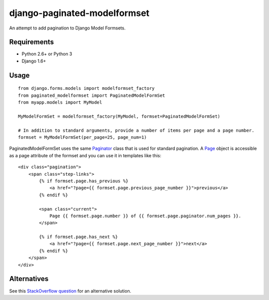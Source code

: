 =============================
django-paginated-modelformset
=============================

.. image:: https://pypip.in/version/django-paginated-modelformset/badge.svg
    :target: https://pypi.python.org/pypi/django-paginated-modelformset/
    :alt: Latest Version

.. image:: https://travis-ci.org/creafz/django-paginated-modelformset.svg?branch=master
    :target: https://travis-ci.org/creafz/django-paginated-modelformset

.. image:: https://coveralls.io/repos/creafz/django-paginated-modelformset/badge.png?branch=master
    :target: https://coveralls.io/r/creafz/django-paginated-modelformset?branch=master

An attempt to add pagination to Django Model Formsets.

Requirements
------------
* Python 2.6+ or Python 3
* Django 1.6+


Usage
-----
::

    from django.forms.models import modelformset_factory
    from paginated_modelformset import PaginatedModelFormSet
    from myapp.models import MyModel

    MyModelFormSet = modelformset_factory(MyModel, formset=PaginatedModelFormSet)

    # In addition to standard arguments, provide a number of items per page and a page number.
    formset = MyModelFormSet(per_page=25, page_num=1)


PaginatedModelFormSet uses the same `Paginator <https://docs.djangoproject.com/en/dev/topics/pagination/>`_  class that is used for standard pagination. A `Page <https://docs.djangoproject.com/en/dev/topics/pagination/#page-objects>`_ object is accessible as a page attribute of the formset and you can use it in templates like this:

::

    <div class="pagination">
        <span class="step-links">
            {% if formset.page.has_previous %}
                <a href="?page={{ formset.page.previous_page_number }}">previous</a>
            {% endif %}

            <span class="current">
                Page {{ formset.page.number }} of {{ formset.page.paginator.num_pages }}.
            </span>

            {% if formset.page.has_next %}
                <a href="?page={{ formset.page.next_page_number }}">next</a>
            {% endif %}
        </span>
    </div>




Alternatives
------------

See this `StackOverflow question <http://stackoverflow.com/questions/14041381/paginate-django-formset>`_ for an alternative solution.